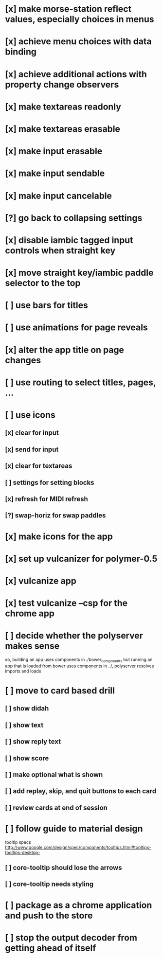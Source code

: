 * [x] make morse-station reflect values, especially choices in menus
* [x] achieve menu choices with data binding
* [x] achieve additional actions with property change observers  
* [x] make textareas readonly
* [x] make textareas erasable
* [x] make input erasable
* [x] make input sendable
* [x] make input cancelable
* [?] go back to collapsing settings
* [x] disable iambic tagged input controls when straight key
* [x] move straight key/iambic paddle selector to the top
* [ ] use bars for titles
* [ ] use animations for page reveals
* [x] alter the app title on page changes
* [ ] use routing to select titles, pages, ...
* [ ] use icons
** [x] clear for input
** [x] send for input
** [x] clear for textareas
** [ ] settings for setting blocks
** [x] refresh for MIDI refresh
** [?] swap-horiz for swap paddles
* [x] make icons for the app
* [x] set up vulcanizer for polymer-0.5
* [x] vulcanize app
* [x] test vulcanize --csp for the chrome app
* [ ] decide whether the polyserver makes sense
  so, building an app uses components in ./bower_components
  but running an app that is loaded from bower uses components
  in ../, polyserver resolves imports and loads
* [ ] move to card based drill
** [ ] show didah
** [ ] show text
** [ ] show reply text
** [ ] show score
** [ ] make optional what is shown
** [ ] add replay, skip, and quit buttons to each card
** [ ] review cards at end of session
* [ ] follow guide to material design
  tooltip specs http://www.google.com/design/spec/components/tooltips.html#tooltips-tooltips-desktop-
** [ ] core-tooltip should lose the arrows
** [ ] core-tooltip needs styling  
* [ ] package as a chrome application and push to the store
* [ ] stop the output decoder from getting ahead of itself
